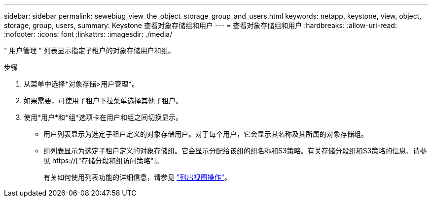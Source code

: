 ---
sidebar: sidebar 
permalink: sewebiug_view_the_object_storage_group_and_users.html 
keywords: netapp, keystone, view, object, storage, group, users, 
summary: Keystone 查看对象存储组和用户 
---
= 查看对象存储组和用户
:hardbreaks:
:allow-uri-read: 
:nofooter: 
:icons: font
:linkattrs: 
:imagesdir: ./media/


[role="lead"]
" 用户管理 " 列表显示指定子租户的对象存储用户和组。

.步骤
. 从菜单中选择*对象存储>用户管理*。
. 如果需要，可使用子租户下拉菜单选择其他子租户。
. 使用*用户*和*组*选项卡在用户和组之间切换显示。
+
** 用户列表显示为选定子租户定义的对象存储用户。对于每个用户，它会显示其名称及其所属的对象存储组。
** 组列表显示为选定子租户定义的对象存储组。它会显示分配给该组的组名称和S3策略。有关存储分段组和S3策略的信息、请参见 https://["存储分段和组访问策略"]。
+
有关如何使用列表功能的详细信息，请参见 link:sewebiug_netapp_service_engine_web_interface_overview.html#list-view-actions["列出视图操作"]。




